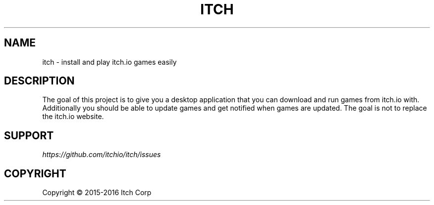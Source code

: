 .TH "ITCH" "6" "APRIL 2016"
.SH NAME
.PP
itch \- install and play itch.io games easily
.SH DESCRIPTION
.PP
The goal of this project is to give you a desktop application that you can
download and run games from itch.io with.
Additionally you should be able to update games and get notified when games are updated.
The goal is not to replace the itch.io website.
.SH SUPPORT
.I https://github.com/itchio/itch/issues
.SH COPYRIGHT
Copyright \(co 2015\-2016 Itch Corp

